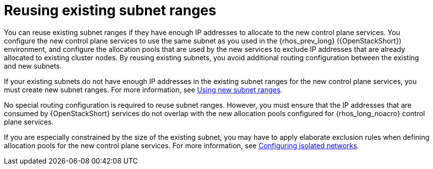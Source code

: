 [id="reusing-existing-subnet-ranges_{context}"]

= Reusing existing subnet ranges

You can reuse existing subnet ranges if they have enough IP addresses to allocate to the new control plane services. You configure the new control plane services to use the same subnet as you used in the {rhos_prev_long} ({OpenStackShort}) environment, and configure the allocation pools that are used by the new services to exclude IP addresses that are already allocated to existing cluster nodes. By reusing existing subnets, you avoid additional routing configuration between the existing and new subnets.

If your existing subnets do not have enough IP addresses in the existing subnet ranges for the new control plane services, you must create new subnet ranges. For more information, see xref:using-new-subnet-ranges_{context}[Using new subnet ranges].

No special routing configuration is required to reuse subnet ranges. However, you must ensure that the IP addresses that are consumed by {OpenStackShort} services do not overlap with the new allocation pools configured for {rhos_long_noacro} control plane services.

If you are especially constrained by the size of the existing subnet, you may
have to apply elaborate exclusion rules when defining allocation pools for the
new control plane services. For more information, see xref:configuring-isolated-networks_configuring-network[Configuring isolated networks].


